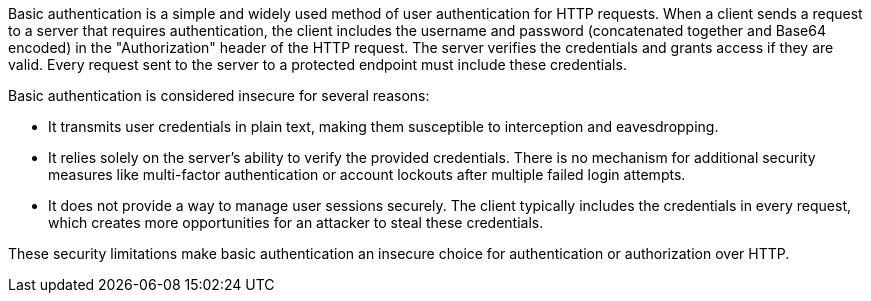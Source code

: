 Basic authentication is a simple and widely used method of user authentication for HTTP requests. When a client sends a request to a server that requires authentication, the client includes the username and password (concatenated together and Base64 encoded) in the "Authorization" header of the HTTP request. The server verifies the credentials and grants access if they are valid. Every request sent to the server to a protected endpoint must include these credentials.

Basic authentication is considered insecure for several reasons:

* It transmits user credentials in plain text, making them susceptible to interception and eavesdropping. 
* It relies solely on the server's ability to verify the provided credentials. There is no mechanism for additional security measures like multi-factor authentication or account lockouts after multiple failed login attempts.
* It does not provide a way to manage user sessions securely. The client typically includes the credentials in every request, which creates more opportunities for an attacker to steal these credentials.

These security limitations make basic authentication an insecure choice for authentication or authorization over HTTP.